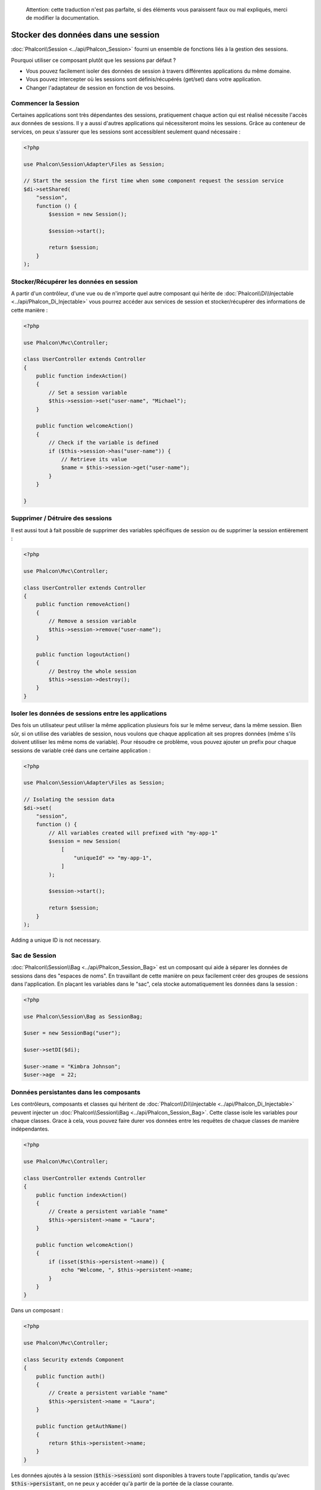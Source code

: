 .. highlights::

    Attention: cette traduction n'est pas parfaite, si des éléments vous paraissent faux ou mal expliqués, merci de modifier la documentation.

Stocker des données dans une session
====================================

:doc:`Phalcon\\Session <../api/Phalcon_Session>` fourni un ensemble de fonctions liés à la gestion des sessions.

Pourquoi utiliser ce composant plutôt que les sessions par défaut ?

* Vous pouvez facilement isoler des données de session à travers différentes applications du même domaine.
* Vous pouvez intercepter où les sessions sont définis/récupérés (get/set) dans votre application.
* Changer l'adaptateur de session en fonction de vos besoins.


Commencer la Session
--------------------
Certaines applications sont très dépendantes des sessions, pratiquement chaque action qui est réalisé nécessite l'accès aux données de sessions.
Il y a aussi d'autres applications qui nécessiteront moins les sessions.
Grâce au conteneur de services, on peux s'assurer que les sessions sont accessiblent seulement quand nécessaire :

.. code-block:: php

    <?php

    use Phalcon\Session\Adapter\Files as Session;

    // Start the session the first time when some component request the session service
    $di->setShared(
        "session",
        function () {
            $session = new Session();

            $session->start();

            return $session;
        }
    );

Stocker/Récupérer les données en session
----------------------------------------
A partir d'un contrôleur, d'une vue ou de n'importe quel autre composant qui hérite de :doc:`Phalcon\\Di\\Injectable <../api/Phalcon_Di_Injectable>` vous pourrez
accéder aux services de session et stocker/récupérer des informations de cette manière :

.. code-block:: php

    <?php

    use Phalcon\Mvc\Controller;

    class UserController extends Controller
    {
        public function indexAction()
        {
            // Set a session variable
            $this->session->set("user-name", "Michael");
        }

        public function welcomeAction()
        {
            // Check if the variable is defined
            if ($this->session->has("user-name")) {
                // Retrieve its value
                $name = $this->session->get("user-name");
            }
        }

    }

Supprimer / Détruire des sessions
---------------------------------
Il est aussi tout à fait possible de supprimer des variables spécifiques de session ou de supprimer la session entièrement :

.. code-block:: php

    <?php

    use Phalcon\Mvc\Controller;

    class UserController extends Controller
    {
        public function removeAction()
        {
            // Remove a session variable
            $this->session->remove("user-name");
        }

        public function logoutAction()
        {
            // Destroy the whole session
            $this->session->destroy();
        }
    }

Isoler les données de sessions entre les applications
-----------------------------------------------------
Des fois un utilisateur peut utiliser la même application plusieurs fois sur le même serveur, dans la même session.
Bien sûr, si on utilise des variables de session, nous voulons que chaque application ait ses propres données (même s'ils doivent utiliser les même noms de variable).
Pour résoudre ce problème, vous pouvez ajouter un prefix pour chaque sessions de variable créé dans une certaine application :

.. code-block:: php

    <?php

    use Phalcon\Session\Adapter\Files as Session;

    // Isolating the session data
    $di->set(
        "session",
        function () {
            // All variables created will prefixed with "my-app-1"
            $session = new Session(
                [
                    "uniqueId" => "my-app-1",
                ]
            );

            $session->start();

            return $session;
        }
    );

Adding a unique ID is not necessary.

Sac de Session
--------------
:doc:`Phalcon\\Session\\Bag <../api/Phalcon_Session_Bag>` est un composant qui aide à séparer les données de sessions dans des "espaces de noms".
En travaillant de cette manière on peux facilement créer des groupes de sessions dans l'application. En plaçant les variables dans le "sac", cela stocke
automatiquement les données dans la session :

.. code-block:: php

    <?php

    use Phalcon\Session\Bag as SessionBag;

    $user = new SessionBag("user");

    $user->setDI($di);

    $user->name = "Kimbra Johnson";
    $user->age  = 22;


Données persistantes dans les composants
----------------------------------------
Les contrôleurs, composants et classes qui héritent de :doc:`Phalcon\\Di\\Injectable <../api/Phalcon_Di_Injectable>` peuvent injecter un :doc:`Phalcon\\Session\\Bag <../api/Phalcon_Session_Bag>`.
Cette classe isole les variables pour chaque classes.
Grace à cela, vous pouvez faire durer vos données entre les requêtes de chaque classes de manière indépendantes.

.. code-block:: php

    <?php

    use Phalcon\Mvc\Controller;

    class UserController extends Controller
    {
        public function indexAction()
        {
            // Create a persistent variable "name"
            $this->persistent->name = "Laura";
        }

        public function welcomeAction()
        {
            if (isset($this->persistent->name)) {
                echo "Welcome, ", $this->persistent->name;
            }
        }
    }

Dans un composant :

.. code-block:: php

    <?php

    use Phalcon\Mvc\Controller;

    class Security extends Component
    {
        public function auth()
        {
            // Create a persistent variable "name"
            $this->persistent->name = "Laura";
        }

        public function getAuthName()
        {
            return $this->persistent->name;
        }
    }

Les données ajoutés à la session (:code:`$this->session`) sont disponibles à travers toute l'application, tandis qu'avec :code:`$this->persistant`, on ne peux y accéder qu'à
partir de la portée de la classe courante.

Implémenter son propre adaptateur
---------------------------------
:doc:`Phalcon\\Session\\AdapterInterface <../api/Phalcon_Session_AdapterInterface>` est une interface qui doit être implémentée pour créer ses propres adaptateurs de session
ou hériter d'adaptateurs déjà existants.

Il y a plus d'adaptateur disponibles pour ce composant dans l'`Incubator Phalcon <https://github.com/phalcon/incubator/tree/master/Library/Phalcon/Session/Adapter>`_
